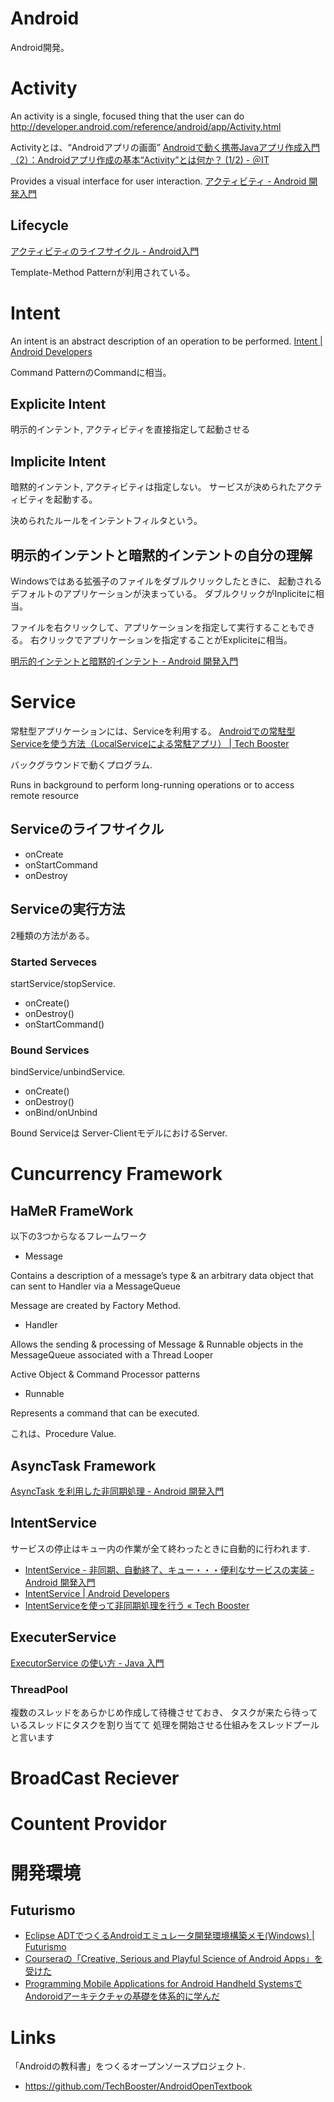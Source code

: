 #+OPTIONS: toc:nil
* Android
Android開発。

* Activity
  An activity is a single, focused thing that the user can do
  http://developer.android.com/reference/android/app/Activity.html

  Activityとは、“Androidアプリの画面”
  [[http://www.atmarkit.co.jp/ait/articles/0901/19/news122.html][Androidで動く携帯Javaアプリ作成入門（2）：Androidアプリ作成の基本“Activity”とは何か？ (1/2) - ＠IT]]

  Provides a visual interface for user interaction.
  [[http://android.keicode.com/basics/activity.php][アクティビティ - Android 開発入門]]

** Lifecycle
   [[http://www.javadrive.jp/android/activity/index2.html][アクティビティのライフサイクル - Android入門]]

   Template-Method Patternが利用されている。

* Intent
  An intent is an abstract description of an operation to be performed.
  [[http://developer.android.com/reference/android/content/Intent.html][Intent | Android Developers]]

  Command PatternのCommandに相当。

** Explicite Intent
   明示的インテント, アクティビティを直接指定して起動させる

** Implicite Intent
   暗黙的インテント, アクティビティは指定しない。
   サービスが決められたアクティビティを起動する。

   決められたルールをインテントフィルタという。

** 明示的インテントと暗黙的インテントの自分の理解
   Windowsではある拡張子のファイルをダブルクリックしたときに、
   起動されるデフォルトのアプリケーションが決まっている。
   ダブルクリックがInpliciteに相当。

   ファイルを右クリックして、アプリケーションを指定して実行することもできる。
   右クリックでアプリケーションを指定することがExpliciteに相当。

  [[http://android.keicode.com/basics/intent-type.php][明示的インテントと暗黙的インテント - Android 開発入門]]

* Service
  常駐型アプリケーションには、Serviceを利用する。
  [[http://techbooster.org/android/application/3270/][Androidでの常駐型Serviceを使う方法（LocalServiceによる常駐アプリ） | Tech Booster]]

  バックグラウンドで動くプログラム.

  Runs in background to perform long-running operations or to access remote resource

** Serviceのライフサイクル
   - onCreate
   - onStartCommand
   - onDestroy

** Serviceの実行方法
   2種類の方法がある。

*** Started Serveces
    startService/stopService.

    - onCreate()
    - onDestroy()
    - onStartCommand()

*** Bound Services
    bindService/unbindService.

    - onCreate()
    - onDestroy()
    - onBind/onUnbind

    Bound Serviceは Server-ClientモデルにおけるServer.

* Cuncurrency Framework
** HaMeR FrameWork
   以下の3つからなるフレームワーク

  - Message
  Contains a description of a message’s type & an arbitrary 
  data object that can  sent to  Handler via a MessageQueue

  Message are created by Factory Method.

  - Handler
  Allows the sending & processing of Message & Runnable objects
  in the MessageQueue associated with a Thread Looper

  Active Object & Command Processor patterns

  - Runnable
  Represents a command that can be executed.

  これは、Procedure Value.

** AsyncTask Framework
   [[http://android.keicode.com/basics/async-asynctask.php][AsyncTask を利用した非同期処理 - Android 開発入門]]
   
** IntentService
   サービスの停止はキュー内の作業が全て終わったときに自動的に行われます.

   - [[http://android.keicode.com/basics/services-intentservice.php][IntentService - 非同期、自動終了、キュー・・・便利なサービスの実装 - Android 開発入門]]
   - [[http://developer.android.com/reference/android/app/IntentService.html][IntentService | Android Developers]]
   - [[http://techbooster.jpn.org/andriod/application/1570/][IntentServiceを使って非同期処理を行う « Tech Booster]]

** ExecuterService
   [[http://java.keicode.com/lang/multithreading-executor.php][ExecutorService の使い方 - Java 入門]]

*** ThreadPool
   複数のスレッドをあらかじめ作成して待機させておき、
   タスクが来たら待っているスレッドにタスクを割り当てて
   処理を開始させる仕組みをスレッドプールと言います

* BroadCast Reciever
* Countent Providor

* 開発環境
** Futurismo
- [[http://futurismo.biz/archives/2025][Eclipse ADTでつくるAndroidエミュレータ開発環境構築メモ(Windows) | Futurismo]]
- [[http://futurismo.biz/archives/2181][Courseraの「Creative, Serious and Playful Science of Android Apps」を受けた ]]
- [[http://futurismo.biz/archives/2344][Programming Mobile Applications for Android Handheld SystemsでAndoroidアーキテクチャの基礎を体系的に学んだ]]

* Links
「Androidの教科書」をつくるオープンソースプロジェクト.
- https://github.com/TechBooster/AndroidOpenTextbook

